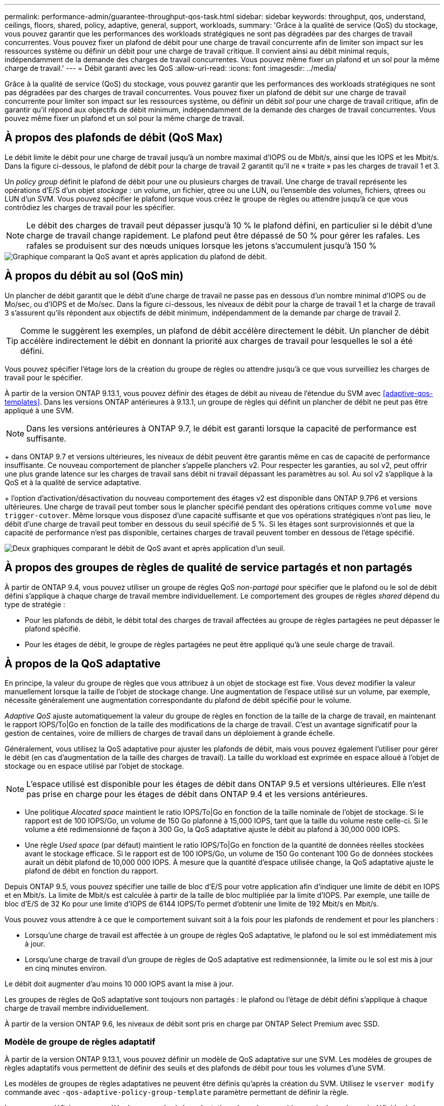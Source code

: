 ---
permalink: performance-admin/guarantee-throughput-qos-task.html 
sidebar: sidebar 
keywords: throughput, qos, understand, ceilings, floors, shared, policy, adaptive, general, support, workloads, 
summary: 'Grâce à la qualité de service (QoS) du stockage, vous pouvez garantir que les performances des workloads stratégiques ne sont pas dégradées par des charges de travail concurrentes. Vous pouvez fixer un plafond de débit pour une charge de travail concurrente afin de limiter son impact sur les ressources système ou définir un débit pour une charge de travail critique. Il convient ainsi au débit minimal requis, indépendamment de la demande des charges de travail concurrentes. Vous pouvez même fixer un plafond et un sol pour la même charge de travail.' 
---
= Débit garanti avec les QoS
:allow-uri-read: 
:icons: font
:imagesdir: ../media/


[role="lead"]
Grâce à la qualité de service (QoS) du stockage, vous pouvez garantir que les performances des workloads stratégiques ne sont pas dégradées par des charges de travail concurrentes. Vous pouvez fixer un plafond de débit sur une charge de travail concurrente pour limiter son impact sur les ressources système, ou définir un débit _sol_ pour une charge de travail critique, afin de garantir qu'il répond aux objectifs de débit minimum, indépendamment de la demande des charges de travail concurrentes. Vous pouvez même fixer un plafond et un sol pour la même charge de travail.



== À propos des plafonds de débit (QoS Max)

Le débit limite le débit pour une charge de travail jusqu'à un nombre maximal d'IOPS ou de Mbit/s, ainsi que les IOPS et les Mbit/s. Dans la figure ci-dessous, le plafond de débit pour la charge de travail 2 garantit qu'il ne « traite » pas les charges de travail 1 et 3.

Un _policy group_ définit le plafond de débit pour une ou plusieurs charges de travail. Une charge de travail représente les opérations d'E/S d'un objet _stockage :_ un volume, un fichier, qtree ou une LUN, ou l'ensemble des volumes, fichiers, qtrees ou LUN d'un SVM. Vous pouvez spécifier le plafond lorsque vous créez le groupe de règles ou attendre jusqu'à ce que vous contrôdiez les charges de travail pour les spécifier.


NOTE: Le débit des charges de travail peut dépasser jusqu'à 10 % le plafond défini, en particulier si le débit d'une charge de travail change rapidement. Le plafond peut être dépassé de 50 % pour gérer les rafales. Les rafales se produisent sur des nœuds uniques lorsque les jetons s'accumulent jusqu'à 150 %

image::../media/qos-ceiling.gif[Graphique comparant la QoS avant et après application du plafond de débit.]



== À propos du débit au sol (QoS min)

Un plancher de débit garantit que le débit d'une charge de travail ne passe pas en dessous d'un nombre minimal d'IOPS ou de Mo/sec, ou d'IOPS et de Mo/sec. Dans la figure ci-dessous, les niveaux de débit pour la charge de travail 1 et la charge de travail 3 s'assurent qu'ils répondent aux objectifs de débit minimum, indépendamment de la demande par charge de travail 2.


TIP: Comme le suggèrent les exemples, un plafond de débit accélère directement le débit. Un plancher de débit accélère indirectement le débit en donnant la priorité aux charges de travail pour lesquelles le sol a été défini.

Vous pouvez spécifier l'étage lors de la création du groupe de règles ou attendre jusqu'à ce que vous surveilliez les charges de travail pour le spécifier.

À partir de la version ONTAP 9.13.1, vous pouvez définir des étages de débit au niveau de l'étendue du SVM avec <<adaptive-qos-templates>>. Dans les versions ONTAP antérieures à 9.13.1, un groupe de règles qui définit un plancher de débit ne peut pas être appliqué à une SVM.


NOTE: Dans les versions antérieures à ONTAP 9.7, le débit est garanti lorsque la capacité de performance est suffisante.

+ dans ONTAP 9.7 et versions ultérieures, les niveaux de débit peuvent être garantis même en cas de capacité de performance insuffisante. Ce nouveau comportement de plancher s'appelle planchers v2. Pour respecter les garanties, au sol v2, peut offrir une plus grande latence sur les charges de travail sans débit ni travail dépassant les paramètres au sol. Au sol v2 s'applique à la QoS et à la qualité de service adaptative.

+ l'option d'activation/désactivation du nouveau comportement des étages v2 est disponible dans ONTAP 9.7P6 et versions ultérieures. Une charge de travail peut tomber sous le plancher spécifié pendant des opérations critiques comme `volume move trigger-cutover`. Même lorsque vous disposez d'une capacité suffisante et que vos opérations stratégiques n'ont pas lieu, le débit d'une charge de travail peut tomber en dessous du seuil spécifié de 5 %. Si les étages sont surprovisionnés et que la capacité de performance n'est pas disponible, certaines charges de travail peuvent tomber en dessous de l'étage spécifié.

image::../media/qos-floor.gif[Deux graphiques comparant le débit de QoS avant et après application d'un seuil.]



== À propos des groupes de règles de qualité de service partagés et non partagés

À partir de ONTAP 9.4, vous pouvez utiliser un groupe de règles QoS _non-partagé_ pour spécifier que le plafond ou le sol de débit défini s'applique à chaque charge de travail membre individuellement. Le comportement des groupes de règles _shared_ dépend du type de stratégie :

* Pour les plafonds de débit, le débit total des charges de travail affectées au groupe de règles partagées ne peut dépasser le plafond spécifié.
* Pour les étages de débit, le groupe de règles partagées ne peut être appliqué qu'à une seule charge de travail.




== À propos de la QoS adaptative

En principe, la valeur du groupe de règles que vous attribuez à un objet de stockage est fixe. Vous devez modifier la valeur manuellement lorsque la taille de l'objet de stockage change. Une augmentation de l'espace utilisé sur un volume, par exemple, nécessite généralement une augmentation correspondante du plafond de débit spécifié pour le volume.

_Adaptive QoS_ ajuste automatiquement la valeur du groupe de règles en fonction de la taille de la charge de travail, en maintenant le rapport IOPS/To|Go en fonction de la taille des modifications de la charge de travail. C'est un avantage significatif pour la gestion de centaines, voire de milliers de charges de travail dans un déploiement à grande échelle.

Généralement, vous utilisez la QoS adaptative pour ajuster les plafonds de débit, mais vous pouvez également l'utiliser pour gérer le débit (en cas d'augmentation de la taille des charges de travail). La taille du workload est exprimée en espace alloué à l'objet de stockage ou en espace utilisé par l'objet de stockage.


NOTE: L'espace utilisé est disponible pour les étages de débit dans ONTAP 9.5 et versions ultérieures. Elle n'est pas prise en charge pour les étages de débit dans ONTAP 9.4 et les versions antérieures.

* Une politique _Alocated space_ maintient le ratio IOPS/To|Go en fonction de la taille nominale de l'objet de stockage. Si le rapport est de 100 IOPS/Go, un volume de 150 Go plafonné à 15,000 IOPS, tant que la taille du volume reste celle-ci. Si le volume a été redimensionné de façon à 300 Go, la QoS adaptative ajuste le débit au plafond à 30,000 000 IOPS.
* Une règle _Used space_ (par défaut) maintient le ratio IOPS/To|Go en fonction de la quantité de données réelles stockées avant le stockage efficace. Si le rapport est de 100 IOPS/Go, un volume de 150 Go contenant 100 Go de données stockées aurait un débit plafond de 10,000 000 IOPS. À mesure que la quantité d'espace utilisée change, la QoS adaptative ajuste le plafond de débit en fonction du rapport.


Depuis ONTAP 9.5, vous pouvez spécifier une taille de bloc d'E/S pour votre application afin d'indiquer une limite de débit en IOPS et en Mbit/s. La limite de Mbit/s est calculée à partir de la taille de bloc multipliée par la limite d'IOPS. Par exemple, une taille de bloc d'E/S de 32 Ko pour une limite d'IOPS de 6144 IOPS/To permet d'obtenir une limite de 192 Mbit/s en Mbit/s.

Vous pouvez vous attendre à ce que le comportement suivant soit à la fois pour les plafonds de rendement et pour les planchers :

* Lorsqu'une charge de travail est affectée à un groupe de règles QoS adaptative, le plafond ou le sol est immédiatement mis à jour.
* Lorsqu'une charge de travail d'un groupe de règles de QoS adaptative est redimensionnée, la limite ou le sol est mis à jour en cinq minutes environ.


Le débit doit augmenter d'au moins 10 000 IOPS avant la mise à jour.

Les groupes de règles de QoS adaptative sont toujours non partagés : le plafond ou l'étage de débit défini s'applique à chaque charge de travail membre individuellement.

À partir de la version ONTAP 9.6, les niveaux de débit sont pris en charge par ONTAP Select Premium avec SSD.



=== Modèle de groupe de règles adaptatif

À partir de la version ONTAP 9.13.1, vous pouvez définir un modèle de QoS adaptative sur une SVM. Les modèles de groupes de règles adaptatifs vous permettent de définir des seuils et des plafonds de débit pour tous les volumes d'une SVM.

Les modèles de groupes de règles adaptatives ne peuvent être définis qu'après la création du SVM. Utilisez le `vserver modify` commande avec `-qos-adaptive-policy-group-template` paramètre permettant de définir la règle.

Lorsque vous définissez un modèle de groupe de règles adaptatives, les volumes créés ou migrés après avoir défini la règle héritent automatiquement de la règle. L'affectation du modèle de règle n'a aucun impact sur les volumes existants du SVM. Si vous désactivez la policy sur le SVM, tout volume ultérieurement migré vers ou créé sur le SVM ne recevra pas la policy. La désactivation du modèle de groupe de règles adaptatives n'a pas d'impact sur les volumes qui ont hérité du modèle de règles car ils conservent le modèle de règles.

Pour plus d'informations, voir xref:../performance-admin/adaptive-policy-template-task.html[Définissez un modèle de groupe de règles adaptatives].



== Assistance générale

Le tableau ci-dessous présente les différences en matière de prise en charge des plafonds de débit, des étages de débit et de la QoS adaptative.

|===
| Ressource ou fonctionnalité | Plafond de débit | Plancher de débit | Débit au sol v2 | La QoS adaptative 


 a| 
Version ONTAP 9
 a| 
Tout
 a| 
9.2 et versions ultérieures
 a| 
9.7 et versions ultérieures
 a| 
9.3 et versions ultérieures



 a| 
Plateformes
 a| 
Tout
 a| 
* AFF
* C190 *
* ONTAP Select Premium avec SSD *

 a| 
* AFF
* C190
* ONTAP Select Premium avec SSD

 a| 
Tout



 a| 
Protocoles
 a| 
Tout
 a| 
Tout
 a| 
Tout
 a| 
Tout



 a| 
FabricPool
 a| 
Oui.
 a| 
Oui, si la règle de Tiering est définie sur « none » et si aucun bloc n'est dans le cloud.
 a| 
Oui, si la règle de Tiering est définie sur « none » et si aucun bloc n'est dans le cloud.
 a| 
Oui.



 a| 
SnapMirror synchrone
 a| 
Oui.
 a| 
Non
 a| 
Non
 a| 
Oui.

|===
La prise en charge de \*C190 et ONTAP Select a débuté avec la 9.6 version de ONTAP.



== Charges de travail prises en charge pour les plafonds de débit

Le tableau ci-dessous présente la prise en charge des charges de travail pour les plafonds de débit dans la version ONTAP 9. Les volumes root, les miroirs de partage de charge et les miroirs de protection des données ne sont pas pris en charge.

|===
| Support de charge de travail - plafond | ONTAP 9.0 | ONTAP 9.1 | ONTAP 9.2 | ONTAP 9.3 | ONTAP 9.4 - 9.7 | ONTAP 9.8 et versions ultérieures 


 a| 
Volumétrie
 a| 
oui
 a| 
oui
 a| 
oui
 a| 
oui
 a| 
oui
 a| 
oui



 a| 
Fichier
 a| 
oui
 a| 
oui
 a| 
oui
 a| 
oui
 a| 
oui
 a| 
oui



 a| 
LUN
 a| 
oui
 a| 
oui
 a| 
oui
 a| 
oui
 a| 
oui
 a| 
oui



 a| 
SVM
 a| 
oui
 a| 
oui
 a| 
oui
 a| 
oui
 a| 
oui
 a| 
oui



 a| 
Volume FlexGroup
 a| 
non
 a| 
non
 a| 
non
 a| 
oui
 a| 
oui
 a| 
oui



 a| 
qtrees*
 a| 
non
 a| 
non
 a| 
non
 a| 
non
 a| 
non
 a| 
oui



 a| 
Plusieurs charges de travail par groupe de règles
 a| 
oui
 a| 
oui
 a| 
oui
 a| 
oui
 a| 
oui
 a| 
oui



 a| 
Groupes de stratégies non partagés
 a| 
non
 a| 
non
 a| 
non
 a| 
non
 a| 
oui
 a| 
oui

|===
\*à partir de ONTAP 9.8, l'accès NFS est pris en charge dans les qtrees des volumes FlexVol et FlexGroup sur lesquels NFS est activé. Depuis la version ONTAP 9.9.1, l'accès SMB est également pris en charge dans les qtrees des volumes FlexVol et FlexGroup sur lesquels SMB est activé.



== Charges de travail prises en charge pour le débit au sol

Le tableau ci-dessous présente la prise en charge des charges de travail pour les débits par la version ONTAP 9. Les volumes root, les miroirs de partage de charge et les miroirs de protection des données ne sont pas pris en charge.

|===
| Soutien de la charge de travail - plancher | ONTAP 9.2 | ONTAP 9.3 | ONTAP 9.4 - 9.7 | ONTAP 9.8 - 9.13.0 | ONTAP 9.13.1 et versions ultérieures 


| Volumétrie | oui | oui | oui | oui | oui 


| Fichier | non | oui | oui | oui | oui 


| LUN | oui | oui | oui | oui | oui 


| SVM | non | non | non | non | oui 


| Volume FlexGroup | non | non | oui | oui | oui 


| qtrees * | non | non | non | oui | oui 


| Plusieurs charges de travail par groupe de règles | non | non | oui | oui | oui 


| Groupes de stratégies non partagés | non | non | oui | oui | oui 
|===
\*à partir de ONTAP 9.8, l'accès NFS est pris en charge dans les qtrees des volumes FlexVol et FlexGroup sur lesquels NFS est activé. Depuis la version ONTAP 9.9.1, l'accès SMB est également pris en charge dans les qtrees des volumes FlexVol et FlexGroup sur lesquels SMB est activé.



== Prise en charge de workloads pour la QoS adaptative

Le tableau ci-dessous présente la prise en charge des workloads pour la QoS adaptative par la version ONTAP 9. Les volumes root, les miroirs de partage de charge et les miroirs de protection des données ne sont pas pris en charge.

|===
| Prise en charge des workloads : QoS adaptative | ONTAP 9.3 | ONTAP 9.4 - 9.13.0 | ONTAP 9.13.1 et versions ultérieures 


| Volumétrie | oui | oui | oui 


| Fichier | non | oui | oui 


| LUN | non | oui | oui 


| SVM | non | non | oui 


| Volume FlexGroup | non | oui | oui 


| Plusieurs charges de travail par groupe de règles | oui | oui | oui 


| Groupes de stratégies non partagés | oui | oui | oui 
|===


== Nombre maximal de charges de travail et de groupes de règles

Le tableau ci-dessous indique le nombre maximal de charges de travail et de groupes de règles par la version ONTAP 9.

|===
| Prise en charge des workloads | ONTAP 9.3 et versions antérieures | ONTAP 9.4 et versions ultérieures 


 a| 
Charges de travail maximales par cluster
 a| 
12,000
 a| 
40,000



 a| 
Nombre maximal de workloads par nœud
 a| 
12,000
 a| 
40,000



 a| 
Nombre maximal de stratégies groupes
 a| 
12,000
 a| 
12,000

|===